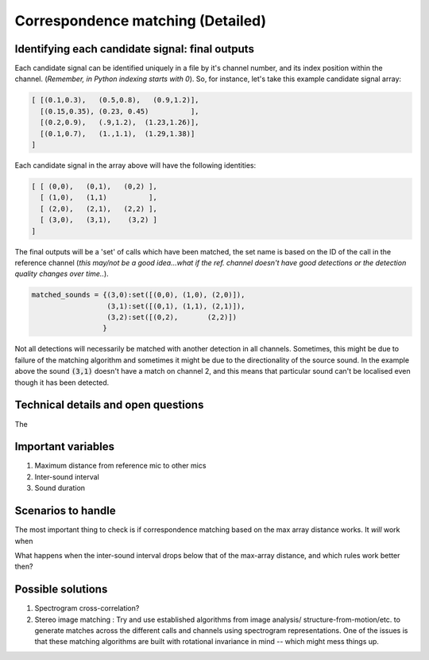 Correspondence matching (Detailed)
==================================


Identifying each candidate signal: final outputs
------------------------------------------------
Each candidate signal can be identified uniquely in a file by it's channel number, and its index position within the channel. 
(`Remember, in Python indexing starts with 0`). So, for instance, let's take this example candidate signal array:

.. code-block:: python

    [ [(0.1,0.3),   (0.5,0.8),   (0.9,1.2)],
      [(0.15,0.35), (0.23, 0.45)          ],
      [(0.2,0.9),   (.9,1.2),  (1.23,1.26)],
      [(0.1,0.7),   (1.,1.1),  (1.29,1.38)]  
    ]

Each candidate signal in the array above will have the following identities:

.. code-block:: python

    [ [ (0,0),   (0,1),   (0,2) ],
      [ (1,0),   (1,1)          ],
      [ (2,0),   (2,1),   (2,2) ],
      [ (3,0),   (3,1),    (3,2) ]  
    ]

The final outputs will be a 'set' of calls which have been matched, the set name is based on the ID of the call in the reference channel (`this may/not be a good idea...what if the ref. channel doesn't have good detections or the detection quality changes over time..`).

.. code-block:: python 

    matched_sounds = {(3,0):set([(0,0), (1,0), (2,0)]),
                      (3,1):set([(0,1), (1,1), (2,1)]),
                      (3,2):set([(0,2),       (2,2)])
                     }

Not all detections will necessarily be matched with another detection in all channels. Sometimes, this might be due to failure  of the matching algorithm and sometimes it might be due to the directionality  of the source sound. In the example above the sound :code:`(3,1)` doesn't have a match on channel 2, and this means that particular sound can't be localised even though it has been detected.


Technical details and open questions
------------------------------------
The 

Important variables
-------------------

#. Maximum distance from reference mic to other mics
#. Inter-sound interval
#. Sound duration 

Scenarios to handle
-------------------
The most important thing to check is if correspondence matching based on the 
max array distance works. It `will` work when 

What happens when the inter-sound interval drops below that of the max-array distance, 
and which rules work better then?

.. image:: ../_static/schematics_correspondence.png

Possible solutions 
------------------

#. Spectrogram cross-correlation?

#. Stereo image matching : Try and use established algorithms from image analysis/ structure-from-motion/etc. to generate matches across the different calls and channels using spectrogram representations. One of the issues is that these matching algorithms are built with rotational invariance in mind  -- which might mess things up.




